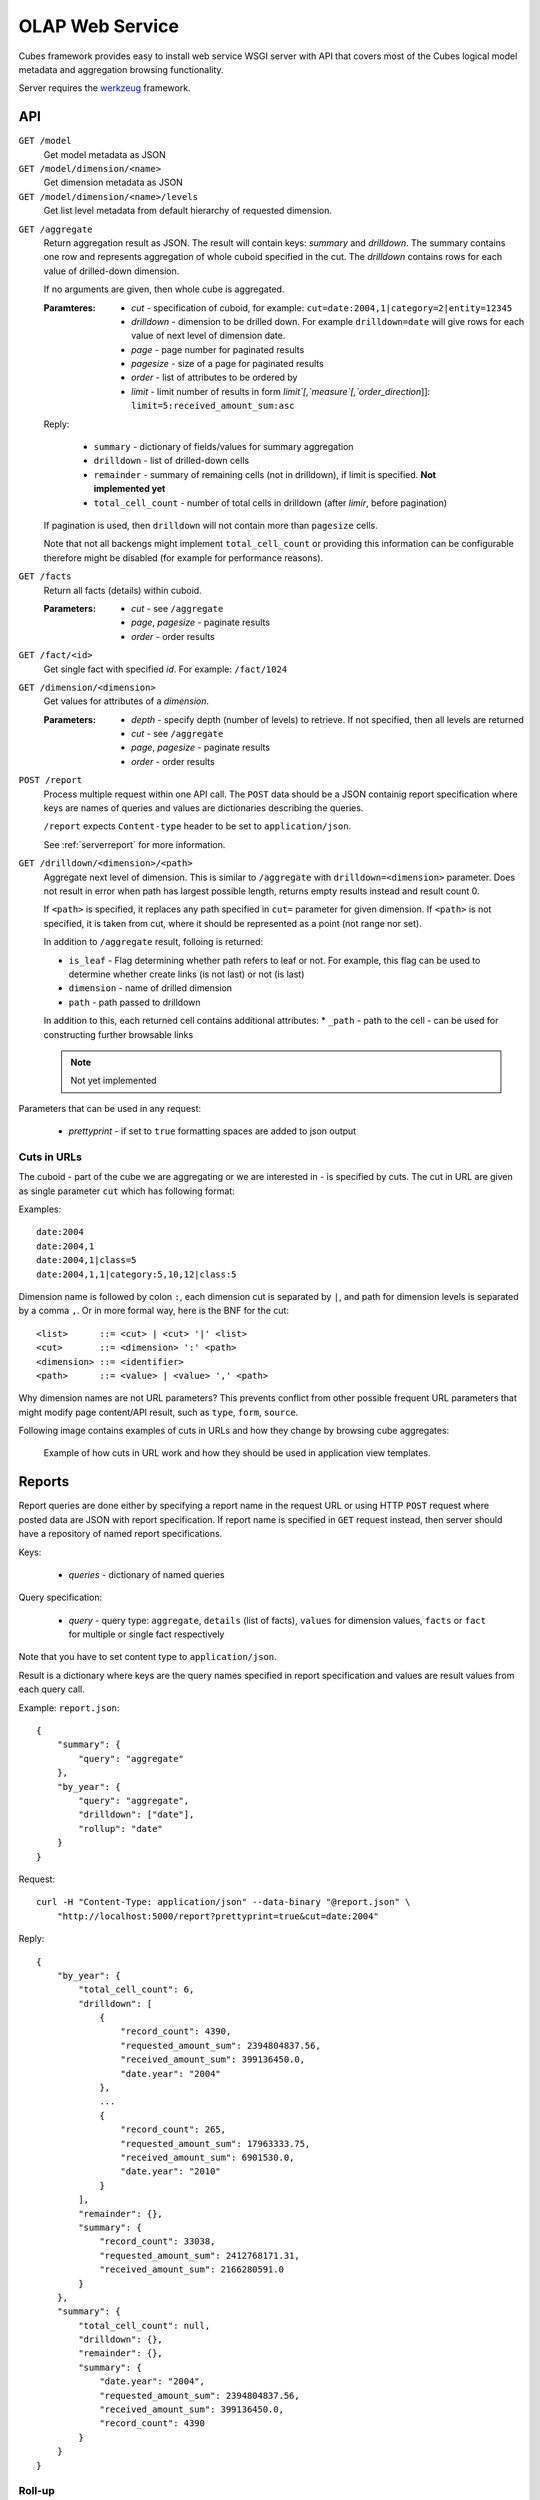 OLAP Web Service
++++++++++++++++


Cubes framework provides easy to install web service WSGI server with API that covers most of the
Cubes logical model metadata and aggregation browsing functionality.

Server requires the werkzeug_ framework.

.. _werkzeug: http://werkzeug.pocoo.org/

API
===

``GET /model``
    Get model metadata as JSON
    
``GET /model/dimension/<name>``
    Get dimension metadata as JSON

``GET /model/dimension/<name>/levels``
    Get list level metadata from default hierarchy of requested dimension.
    
.. _serveraggregate:

``GET /aggregate``
    Return aggregation result as JSON. The result will contain keys: `summary` and `drilldown`. The
    summary contains one row and represents aggregation of whole cuboid specified in the cut. The
    `drilldown` contains rows for each value of drilled-down dimension.
    
    If no arguments are given, then whole cube is aggregated.
    
    :Paramteres:
        * `cut` - specification of cuboid, for example:
          ``cut=date:2004,1|category=2|entity=12345``
        * `drilldown` - dimension to be drilled down. For example ``drilldown=date`` will give
          rows for each value of next level of dimension date.
        * `page` - page number for paginated results
        * `pagesize` - size of a page for paginated results
        * `order` - list of attributes to be ordered by
        * `limit` - limit number of results in form `limit`[,`measure`[,`order_direction`]]:
          ``limit=5:received_amount_sum:asc``

    Reply:
    
        * ``summary`` - dictionary of fields/values for summary aggregation
        * ``drilldown`` - list of drilled-down cells
        * ``remainder`` - summary of remaining cells (not in drilldown), if limit is specified.
          **Not implemented yet**
        * ``total_cell_count`` - number of total cells in drilldown (after `limir`, before pagination)

    If pagination is used, then ``drilldown`` will not contain more than ``pagesize`` cells.
    
    Note that not all backengs might implement ``total_cell_count`` or providing this information
    can be configurable therefore might be disabled (for example for performance reasons).
    

``GET /facts``
    Return all facts (details) within cuboid.

    :Parameters:
        * `cut` - see ``/aggregate``
        * `page`, `pagesize` - paginate results
        * `order` - order results
    
``GET /fact/<id>``
    Get single fact with specified `id`. For example: ``/fact/1024``
    
``GET /dimension/<dimension>``
    Get values for attributes of a `dimension`.
    
    :Parameters:
        * `depth` - specify depth (number of levels) to retrieve. If not specified, then all
          levels are returned
        * `cut` - see ``/aggregate``
        * `page`, `pagesize` - paginate results
        * `order` - order results
        
``POST /report``
    Process multiple request within one API call. The ``POST`` data should be a JSON containig
    report specification where keys are names of queries and values are dictionaries describing
    the queries.
    
    ``/report`` expects ``Content-type`` header to be set to ``application/json``.
    
    See :ref:`serverreport` for more information.
    
``GET /drilldown/<dimension>/<path>``
    Aggregate next level of dimension. This is similar to ``/aggregate`` with
    ``drilldown=<dimension>`` parameter. Does not result in error when path has largest possible
    length, returns empty results instead and result count 0. 
    
    If ``<path>`` is specified, it replaces any path specified in ``cut=`` parameter for given
    dimension. If ``<path>`` is not specified, it is taken from cut, where it should be
    represented as a point (not range nor set).
    
    
    In addition to ``/aggregate``
    result, folloing is returned:
    
    * ``is_leaf`` - Flag determining whether path refers to leaf or not. For example, this flag
      can be used to determine whether create links (is not last) or not (is last)
    * ``dimension`` - name of drilled dimension
    * ``path`` - path passed to drilldown

    In addition to this, each returned cell contains additional attributes:
    * ``_path`` - path to the cell - can be used for constructing further browsable links
    
    .. note::
    
        Not yet implemented
    
    
Parameters that can be used in any request:

    * `prettyprint` - if set to ``true`` formatting spaces are added to json output

Cuts in URLs
------------

The cuboid - part of the cube we are aggregating or we are interested in - is specified by cuts.
The cut in URL are given as single parameter ``cut`` which has following format:

Examples::

    date:2004
    date:2004,1
    date:2004,1|class=5
    date:2004,1,1|category:5,10,12|class:5

Dimension name is followed by colon ``:``, each dimension cut is separated by ``|``, and path for
dimension levels is separated by a comma ``,``. Or in more formal way, here is the BNF for the cut::

    <list>      ::= <cut> | <cut> '|' <list>
    <cut>       ::= <dimension> ':' <path>
    <dimension> ::= <identifier>
    <path>      ::= <value> | <value> ',' <path>

Why dimension names are not URL parameters? This prevents conflict from other possible frequent
URL parameters that might modify page content/API result, such as ``type``, ``form``, ``source``. 

Following image contains examples of cuts in URLs and how they change by browsing cube aggregates:

.. figure:: url_cutting.png

    Example of how cuts in URL work and how they should be used in application view templates.


.. _serverreport:

Reports
=======

Report queries are done either by specifying a report name in the request URL or using HTTP
``POST`` request where posted data are JSON with report specification. If report name is specified
in ``GET`` request instead, then server should have a repository of named report specifications.

Keys:

    * `queries` - dictionary of named queries

Query specification:

    * `query` - query type: ``aggregate``, ``details`` (list of facts), ``values`` for dimension
      values, ``facts`` or ``fact`` for multiple or single fact respectively

Note that you have to set content type to ``application/json``.

Result is a dictionary where keys are the query names specified in report specification and values
are result values from each query call.

Example: ``report.json``::

    {
        "summary": {
            "query": "aggregate"
        },
        "by_year": {
            "query": "aggregate",
            "drilldown": ["date"],
            "rollup": "date"
        }
    }

Request::

    curl -H "Content-Type: application/json" --data-binary "@report.json" \
        "http://localhost:5000/report?prettyprint=true&cut=date:2004"

Reply::

    {
        "by_year": {
            "total_cell_count": 6, 
            "drilldown": [
                {
                    "record_count": 4390, 
                    "requested_amount_sum": 2394804837.56, 
                    "received_amount_sum": 399136450.0, 
                    "date.year": "2004"
                }, 
                ...
                {
                    "record_count": 265, 
                    "requested_amount_sum": 17963333.75, 
                    "received_amount_sum": 6901530.0, 
                    "date.year": "2010"
                }
            ], 
            "remainder": {}, 
            "summary": {
                "record_count": 33038, 
                "requested_amount_sum": 2412768171.31, 
                "received_amount_sum": 2166280591.0
            }
        }, 
        "summary": {
            "total_cell_count": null, 
            "drilldown": {}, 
            "remainder": {}, 
            "summary": {
                "date.year": "2004", 
                "requested_amount_sum": 2394804837.56, 
                "received_amount_sum": 399136450.0, 
                "record_count": 4390
            }
        }
    }


Roll-up
-------

Report queries might contain ``rollup`` specification which will result in "rolling-up"
one or more dimensions to desired level. This functionality is provided for cases when you
would like to report at higher level of aggregation than the cell you provided is in.
It works in similar way as drill down in :ref:`serveraggregate` but in
the opposite direction (it is like ``cd ..`` in a UNIX shell).

Example: You are reporting for year 2010, but you want to have a bar chart with all years.
You specify rollup::

    ...
    "rollup": "date",
    ...

Roll-up can be:

    * a string - single dimension to be rolled up one level
    * an array - list of dimension names to be rolled-up one level
    * a dictionary where keys are dimension names and values are levels to be rolled up-to

Running and Deployment
======================

Local Server
------------

To run your local server, prepare server configuration ``grants_config.json``::

    {
        "model": "grants_model.json",
        "cube": "grants",
        "view": "mft_grants",
        "connection": "postgres://localhost/mydata"
    }

Run the server using the Slicer tool (see :doc:`/slicer`)::

    slicer serve grants_config.json

Apache mod_wsgi deployment
--------------------------

Deploying Cubes OLAP Web service server (for analytical API) can be done in four very simple
steps:

1. Create server configuration json file
2. Create WSGI script
3. Prepare apache site configuration
4. Reload apache configuration

Create server configuration ``procurements_server.json`` json file as in the example before::

    {
        "model": "/path/to/procurements_model.json",
        "cube": "contracts",
        "view": "mft_contracts",
        "connection": "postgres://localhost/procurements"
    }

Place the file in the same directory as the following WSGI script (for convenience).

Create a WSGI script ``/var/www/wsgi/olap/procurements.wsgi``:

.. code-block:: python

    import sys
    import os.path
    import json

    CURRENT_DIR = os.path.dirname(os.path.abspath(__file__))
    CONFIG_PATH = os.path.join(CURRENT_DIR, "procurements_server.json")

    handle = open(CONFIG_PATH)
    try:
        config = json.load(handle)
    except Exception as e:
        raise Exception("Unable to load configuration: %s" % e)
    finally:
        handle.close()

    import cubes.server
    application = cubes.server.Slicer(config)

Apache site configuration (for example in ``/etc/apache2/sites-enabled/``)::

    <VirtualHost *:80>
        ServerName olap.democracyfarm.org

        WSGIScriptAlias /vvo /var/www/wsgi/olap/procurements.wsgi

        <Directory /var/www/wsgi/olap>
            WSGIProcessGroup olap
            WSGIApplicationGroup %{GLOBAL}
            Order deny,allow
            Allow from all
        </Directory>

        ErrorLog /var/log/apache2/olap.democracyfarm.org.error.log
        CustomLog /var/log/apache2/olap.democracyfarm.org.log combined

    </VirtualHost>

Reload apache configuration::

    sudo /etc/init.d/apache2 reload

And you are done. Server is running at http://olap.democracyfarm.org/vvo

Server requests
---------------

Example server request to get aggregate for whole cube::

    $ curl http://localhost:5000/aggregate?cut=date:2004
    
Reply::

    {
        "drilldown": {}, 
        "remainder": {}, 
        "summary": {
            "date.year": "2004", 
            "received_amount_sum": 399136450.0, 
            "requested_amount_sum": 2394804837.56, 
            "record_count": 4390
        }
    }
